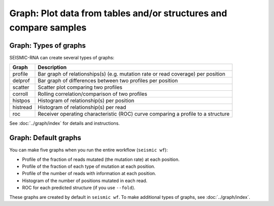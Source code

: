
Graph: Plot data from tables and/or structures and compare samples
--------------------------------------------------------------------------------

Graph: Types of graphs
^^^^^^^^^^^^^^^^^^^^^^^^^^^^^^^^^^^^^^^^^^^^^^^^^^^^^^^^^^^^^^^^^^^^^^^^^^^^^^^^

SEISMIC-RNA can create several types of graphs:

======== ================================================================================
Graph    Description
======== ================================================================================
profile  Bar graph of relationships(s) (e.g. mutation rate or read coverage) per position
delprof  Bar graph of differences between two profiles per position
scatter  Scatter plot comparing two profiles
corroll  Rolling correlation/comparison of two profiles
histpos  Histogram of relationship(s) per position
histread Histogram of relationship(s) per read
roc      Receiver operating characteristic (ROC) curve comparing a profile to a structure
======== ================================================================================

See :doc:`../graph/index` for details and instructions.

Graph: Default graphs
^^^^^^^^^^^^^^^^^^^^^^^^^^^^^^^^^^^^^^^^^^^^^^^^^^^^^^^^^^^^^^^^^^^^^^^^^^^^^^^^

You can make five graphs when you run the entire workflow (``seismic wf``):

- Profile of the fraction of reads mutated (the mutation rate) at each position.
- Profile of the fraction of each type of mutation at each position.
- Profile of the number of reads with information at each position.
- Histogram of the number of positions mutated in each read.
- ROC for each predicted structure (if you use ``--fold``).

These graphs are created by default in ``seismic wf``.
To make additional types of graphs, see :doc:`../graph/index`.
